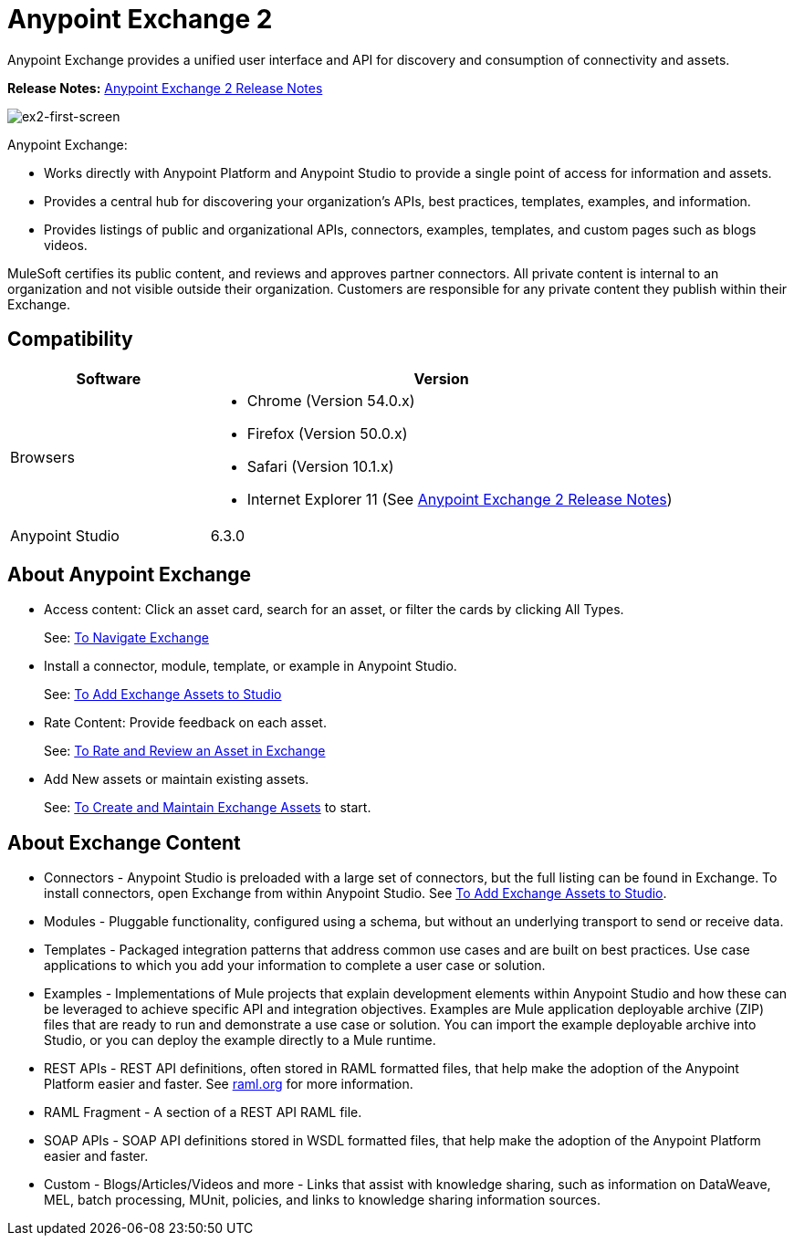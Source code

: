 = Anypoint Exchange 2
:keywords: exchange, exchange 2, anypoint exchange

Anypoint Exchange provides a unified user interface and API for discovery and consumption of connectivity and assets.  

*Release Notes:* link:/release-notes/anypoint-exchange-2-release-notes[Anypoint Exchange 2 Release Notes]

image:ex2-first-screen.png[ex2-first-screen]

Anypoint Exchange:

* Works directly with Anypoint Platform and Anypoint Studio
to provide a single point of access for information and assets.
* Provides a central hub for discovering your organization’s APIs, best practices, templates, examples, and information.
* Provides listings of public and organizational APIs, connectors, examples, templates, and custom pages such as blogs videos.

MuleSoft certifies its public content, and reviews and approves partner connectors. All private content is internal to an organization and not visible outside their organization. Customers are responsible for any private content they publish within their Exchange.

== Compatibility

[%header,cols="30a,70a"]
|===
|Software |Version
|Browsers |

* Chrome (Version 54.0.x)
* Firefox  (Version 50.0.x)
* Safari (Version 10.1.x)
* Internet Explorer 11 (See link:/release-notes/anypoint-exchange-2-release-notes[Anypoint Exchange 2 Release Notes])
|Anypoint Studio |6.3.0
|===

== About Anypoint Exchange

* Access content: Click an asset card, search for an asset, or filter the cards by clicking All Types.
+
See: link:/anypoint-exchange/ex2-navigate[To Navigate Exchange]
+
* Install a connector, module, template, or example in Anypoint Studio.
+
See: link:/anypoint-exchange/ex2-studio[To Add Exchange Assets to Studio] 
+
* Rate Content: Provide feedback on each asset. 
+
See: link:/anypoint-exchange/ex2-rate[To Rate and Review an Asset in Exchange]
+
* Add New assets or maintain existing assets. 
+
See: link:/anypoint-exchange/ex2-create[To Create and Maintain Exchange Assets] to start.

== About Exchange Content

* Connectors - Anypoint Studio is preloaded with a large set of connectors, but the full listing can be found in Exchange. To install connectors, open Exchange from within Anypoint Studio. See link:/anypoint-exchange/ex2-studio[To Add Exchange Assets to Studio].
* Modules - Pluggable functionality, configured using a schema, but without an underlying transport to send or receive data.
* Templates - Packaged integration patterns that address common use cases and are built on best practices. Use case applications to which you add your information to complete a user case or solution.
* Examples - Implementations of Mule projects that explain development elements within Anypoint Studio and how these can be leveraged to achieve specific API and integration objectives. Examples are Mule application deployable archive (ZIP) files that are ready to run and demonstrate a use case or solution. You can import the example deployable archive into Studio, or you can deploy the example directly to a Mule runtime. 
* REST APIs - REST API definitions, often stored in RAML formatted files, that help make the adoption of the Anypoint Platform easier and faster. See link:http://raml.org[raml.org] for more information.
* RAML Fragment - A section of a REST API RAML file.
* SOAP APIs - SOAP API definitions stored in WSDL formatted files, that help make the adoption of the Anypoint Platform easier and faster.
* Custom - Blogs/Articles/Videos and more - Links that assist with knowledge sharing, such as information on DataWeave, MEL, batch processing, MUnit, policies, and links to knowledge sharing information sources.
